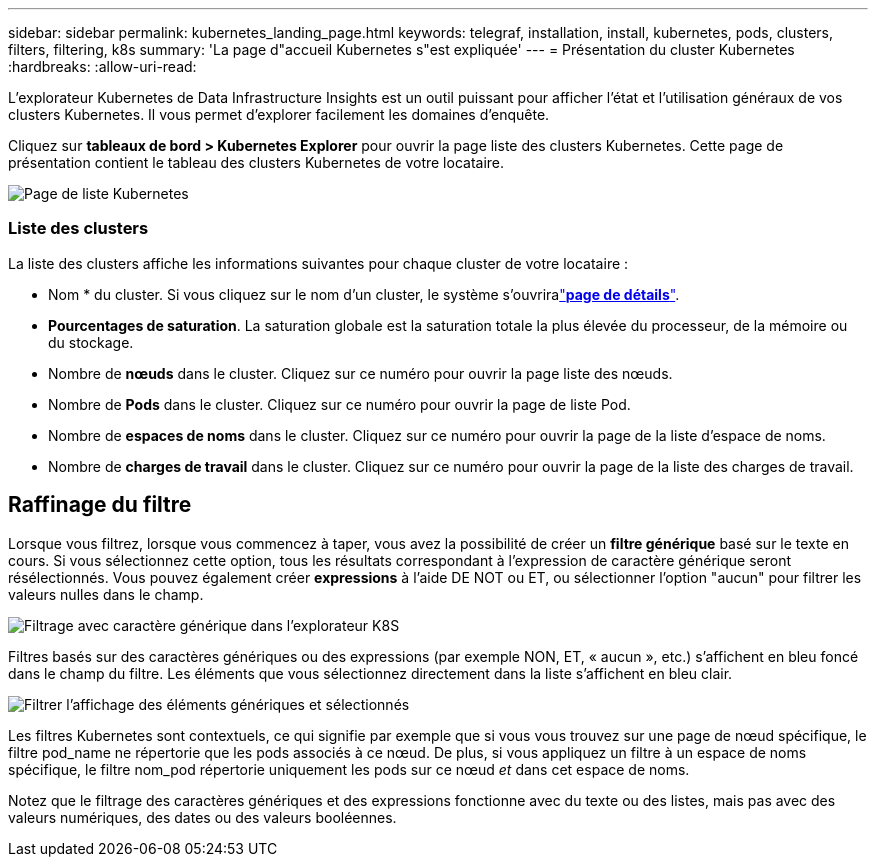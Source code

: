 ---
sidebar: sidebar 
permalink: kubernetes_landing_page.html 
keywords: telegraf, installation, install, kubernetes, pods, clusters, filters, filtering, k8s 
summary: 'La page d"accueil Kubernetes s"est expliquée' 
---
= Présentation du cluster Kubernetes
:hardbreaks:
:allow-uri-read: 


[role="lead"]
L'explorateur Kubernetes de Data Infrastructure Insights est un outil puissant pour afficher l'état et l'utilisation généraux de vos clusters Kubernetes. Il vous permet d'explorer facilement les domaines d'enquête.

Cliquez sur *tableaux de bord > Kubernetes Explorer* pour ouvrir la page liste des clusters Kubernetes. Cette page de présentation contient le tableau des clusters Kubernetes de votre locataire.

image:Kubernetes_List_Page_new.png["Page de liste Kubernetes"]



=== Liste des clusters

La liste des clusters affiche les informations suivantes pour chaque cluster de votre locataire :

* Nom * du cluster. Si vous cliquez sur le nom d'un cluster, le système s'ouvriralink:kubernetes_cluster_detail.html["*page de détails*"].
* *Pourcentages de saturation*. La saturation globale est la saturation totale la plus élevée du processeur, de la mémoire ou du stockage.
* Nombre de *nœuds* dans le cluster. Cliquez sur ce numéro pour ouvrir la page liste des nœuds.
* Nombre de *Pods* dans le cluster. Cliquez sur ce numéro pour ouvrir la page de liste Pod.
* Nombre de *espaces de noms* dans le cluster. Cliquez sur ce numéro pour ouvrir la page de la liste d'espace de noms.
* Nombre de *charges de travail* dans le cluster. Cliquez sur ce numéro pour ouvrir la page de la liste des charges de travail.




== Raffinage du filtre

Lorsque vous filtrez, lorsque vous commencez à taper, vous avez la possibilité de créer un *filtre générique* basé sur le texte en cours. Si vous sélectionnez cette option, tous les résultats correspondant à l'expression de caractère générique seront résélectionnés. Vous pouvez également créer *expressions* à l'aide DE NOT ou ET, ou sélectionner l'option "aucun" pour filtrer les valeurs nulles dans le champ.

image:Filter_Kubernetes_Explorer.png["Filtrage avec caractère générique dans l'explorateur K8S"]

Filtres basés sur des caractères génériques ou des expressions (par exemple NON, ET, « aucun », etc.) s'affichent en bleu foncé dans le champ du filtre. Les éléments que vous sélectionnez directement dans la liste s'affichent en bleu clair.

image:Filter_Kubernetes_Explorer_2.png["Filtrer l'affichage des éléments génériques et sélectionnés"]

Les filtres Kubernetes sont contextuels, ce qui signifie par exemple que si vous vous trouvez sur une page de nœud spécifique, le filtre pod_name ne répertorie que les pods associés à ce nœud. De plus, si vous appliquez un filtre à un espace de noms spécifique, le filtre nom_pod répertorie uniquement les pods sur ce nœud _et_ dans cet espace de noms.

Notez que le filtrage des caractères génériques et des expressions fonctionne avec du texte ou des listes, mais pas avec des valeurs numériques, des dates ou des valeurs booléennes.
